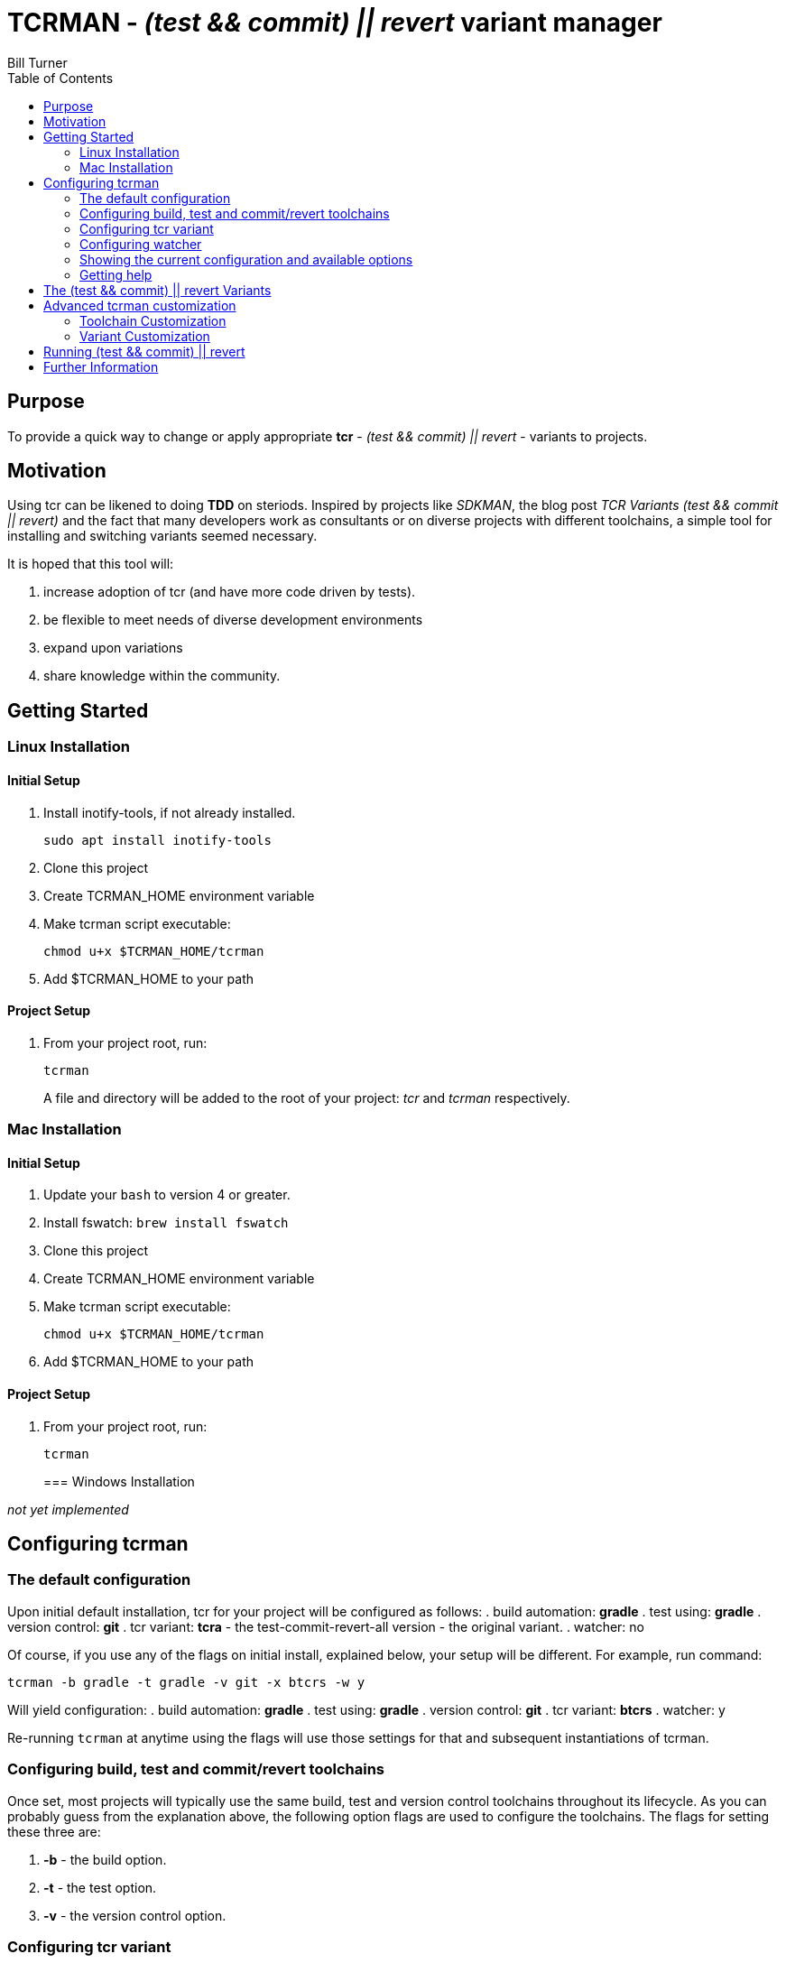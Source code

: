 = TCRMAN - _(test && commit) || revert_ variant manager
Bill Turner
:toc:
:toc-placement!:

toc::[]

== Purpose

To provide a quick way to change or apply appropriate *tcr* - _(test && commit) || revert_ - variants to projects.

== Motivation

Using tcr can be likened to doing *TDD* on steriods.
Inspired by projects like _SDKMAN_, the blog post _TCR Variants (test && commit || revert)_ and the fact that many developers work as consultants or on diverse projects with different toolchains, a simple tool for installing and switching variants seemed necessary.

It is hoped that this tool will:

. increase adoption of tcr (and have more code driven by tests).
. be flexible to meet needs of diverse development environments
. expand upon variations
. share knowledge within the community.

== Getting Started

=== Linux Installation

==== Initial Setup

. Install inotify-tools, if not already installed.
+
`sudo apt install inotify-tools`
. Clone this project
. Create TCRMAN_HOME environment variable
. Make tcrman script executable:
+
`chmod u+x $TCRMAN_HOME/tcrman`
. Add $TCRMAN_HOME to your path

==== Project Setup

. From your project root, run:
+
`tcrman`
+

A file and directory will be added to the root of your project: _tcr_ and _tcrman_ respectively.

=== Mac Installation

==== Initial Setup

. Update your `bash` to version 4 or greater.
. Install fswatch: `brew install fswatch`
. Clone this project
. Create TCRMAN_HOME environment variable
. Make tcrman script executable:
+
`chmod u+x $TCRMAN_HOME/tcrman`
. Add $TCRMAN_HOME to your path

==== Project Setup

. From your project root, run:
+
`tcrman`
+

=== Windows Installation

_not yet implemented_

== Configuring tcrman

=== The default configuration

Upon initial default installation, tcr for your project will be configured as follows:
. build automation: *gradle* . test using: *gradle* . version control: *git* . tcr variant: *tcra* - the test-commit-revert-all version - the original variant.
. watcher: no

Of course, if you use any of the flags on initial install, explained below, your setup will be different.
For example, run command:

`tcrman -b gradle -t gradle -v git -x btcrs -w y`

Will yield configuration:
. build automation: *gradle* . test using: *gradle* . version control: *git* . tcr variant: *btcrs* . watcher: y

Re-running `tcrman` at anytime using the flags will use those settings for that and subsequent instantiations of tcrman.

=== Configuring build, test and commit/revert toolchains

Once set, most projects will typically use the same build, test and version control toolchains throughout its lifecycle.
As you can probably guess from the explanation above, the following option flags are used to configure the toolchains.
The flags for setting these three are:

. *-b* - the build option.
. *-t* - the test option.
. *-v* - the version control option.

=== Configuring tcr variant

The flag for setting the tcr variant to be executed is *-x*.

=== Configuring watcher

Similar to using a tool such as *infinitest* (see below), karma, or other continuous test runners, a watcher is used to trigger the configured tcr upon changes in your projects `src` directory.

The flag is *-w* and takes args:

. *y* to activate a watcher
. *n* to disable the watcher (the default)

=== Showing the current configuration and available options

Your current configuration is shown at the start of tcrman.
If you wish to also know what options are available, use the *-s* to show the current config and available options.
Note that no other flags will be processed if this flag is used.

=== Getting help

As you would expect, *-h* displays tcrman help.

== The (test && commit) || revert Variants

Note that these can all be customized.
See below.

The table below explains the variants.
Each variant, except the TDD variants, are essentially abbreviations for the actions taken.
The highlighted characters in the heading are represented in the variant that implements them, except for the _tdd_ variants (tdd and btdd) which are test only and build and test only.

.TCR Variants
|===
| Variant | **B**uilds? | **T**ests? | **C**ommits? | **R**everts **S**ource? | **R**everts **A**ll?
| btcra   |    Y      |    Y     |    Y       |        N            |       Y
| btcrs   |    Y      |    Y     |    Y       |        Y            |       N
| btdd    |    Y      |    Y     |    N       |        N            |       N
| tcra    |    N      |    Y     |    Y       |        Y            |       Y
| tdd     |    N      |    Y     |    N       |        N            |       N
|===

== Advanced tcrman customization

There is a large variety of environments and an even larger variety of tools to support those environments.
A core tenant of this project is that it must be easily extensible.
While the initial releases have been developed to meet the developers immediate concerns, it is hoped that as others adopt usage of *_tcrman_* and begin create customizations, they will share back said customizations with the community.
The patterns used thus far could change to make it more flexible, but developers who do create their own customizations would do well to understand and use the patterns used as best they can.

=== Toolchain Customization

Explaining customization is best done by example.
To add _sbt_ as a build tool, you would:
. Create the an _sbt_ buildTools directory: `$TCRMAN_HOME/scripts/buildTools/sbt`
. Add a script named _build_ that performs the necessary build actions.

It should be obvious that the name of the tool directory, in this case _sbt_, could be anything meaningful to you, your team or the community as a whole (if you share it with us!).

Adding new test or vcs tools is similar, only substituting _testTools_ or _vcsTools_ for _buildTools_ and an appropriate tool chain name for _sbt_.
You would then needs to add instances of all the scripts required of each.
For _testTools_, this would be _test_.
For _vcsTools_, this would be _commit_, _revert-all_ and _revert-source_.

=== Variant Customization

Variant customization is even simpler than customizing the toolchains.
All you need do is add an appropriately named script to `$TCRMAN_HOME/variants`.

== Running (test && commit) || revert

The tcr variants are all simply invoked by running `tcr` from your project root.

== Further Information

. https://medium.com/@kentbeck_7670/limbo-on-the-cheap-e4cfae840330[Limbo on the Cheap]
. https://medium.com/@tdeniffel/tcr-variants-test-commit-revert-bf6bd84b17d3[TCR Variants (test && commit || revert)]
. https://medium.com/@tdeniffel/tcr-variant-the-storyteller-32c8fdb146f0[TCR Variant: The Storyteller]
. https://medium.com/@tdeniffel/tcr-test-commit-revert-a-test-alternative-to-tdd-6e6b03c22bec[TCR (test && commit || revert). How to use? Alternative to TDD?]
. https://infinitest.github.io/[infinitest]

